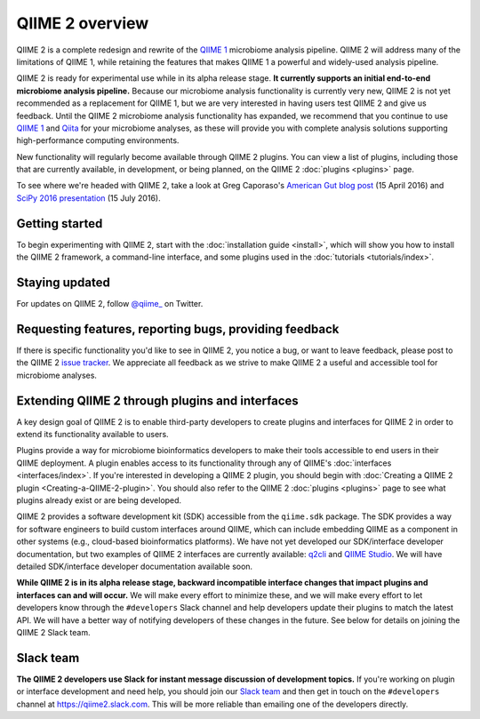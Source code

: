 QIIME 2 overview
================

QIIME 2 is a complete redesign and rewrite of the `QIIME 1`_ microbiome analysis pipeline. QIIME 2 will address many of the limitations of QIIME 1, while retaining the features that makes QIIME 1 a powerful and widely-used analysis pipeline.

QIIME 2 is ready for experimental use while in its alpha release stage. **It currently supports an initial end-to-end microbiome analysis pipeline.** Because our microbiome analysis functionality is currently very new, QIIME 2 is not yet recommended as a replacement for QIIME 1, but we are very interested in having users test QIIME 2 and give us feedback. Until the QIIME 2 microbiome analysis functionality has expanded, we recommend that you continue to use `QIIME 1`_ and `Qiita`_ for your microbiome analyses, as these will provide you with complete analysis solutions supporting high-performance computing environments.

New functionality will regularly become available through QIIME 2 plugins. You can view a list of plugins, including those that are currently available, in development, or being planned, on the QIIME 2 :doc:`plugins <plugins>` page.

To see where we're headed with QIIME 2, take a look at Greg Caporaso's `American Gut blog post`_ (15 April 2016) and `SciPy 2016 presentation`_ (15 July 2016).

Getting started
---------------

To begin experimenting with QIIME 2, start with the :doc:`installation guide <install>`, which will show you how to install the QIIME 2 framework, a command-line interface, and some plugins used in the :doc:`tutorials <tutorials/index>`.

Staying updated
---------------

For updates on QIIME 2, follow `@qiime_`_ on Twitter.

Requesting features, reporting bugs, providing feedback
-------------------------------------------------------

If there is specific functionality you'd like to see in QIIME 2, you notice a bug, or want to leave feedback, please post to the QIIME 2 `issue tracker`_. We appreciate all feedback as we strive to make QIIME 2 a useful and accessible tool for microbiome analyses.

Extending QIIME 2 through plugins and interfaces
------------------------------------------------

A key design goal of QIIME 2 is to enable third-party developers to create plugins and interfaces for QIIME 2 in order to extend its functionality available to users.

Plugins provide a way for microbiome bioinformatics developers to make their tools accessible to end users in their QIIME deployment. A plugin enables access to its functionality through any of QIIME's :doc:`interfaces <interfaces/index>`. If you're interested in developing a QIIME 2 plugin, you should begin with :doc:`Creating a QIIME 2 plugin <Creating-a-QIIME-2-plugin>`. You should also refer to the QIIME 2 :doc:`plugins <plugins>` page to see what plugins already exist or are being developed.

QIIME 2 provides a software development kit (SDK) accessible from the ``qiime.sdk`` package. The SDK provides a way for software engineers to build custom interfaces around QIIME, which can include embedding QIIME as a component in other systems (e.g., cloud-based bioinformatics platforms). We have not yet developed our SDK/interface developer documentation, but two examples of QIIME 2 interfaces are currently available: `q2cli`_ and `QIIME Studio`_. We will have detailed SDK/interface developer documentation available soon.

**While QIIME 2 is in its alpha release stage, backward incompatible interface changes that impact plugins and interfaces can and will occur.** We will make every effort to minimize these, and we will make every effort to let developers know through the ``#developers`` Slack channel and help developers update their plugins to match the latest API. We will have a better way of notifying developers of these changes in the future. See below for details on joining the QIIME 2 Slack team.

.. _slack-team:

Slack team
----------

**The QIIME 2 developers use Slack for instant message discussion of development topics.** If you're working on plugin or interface development and need help, you should join our `Slack team`_ and then get in touch on the ``#developers`` channel at https://qiime2.slack.com. This will be more reliable than emailing one of the developers directly.

.. _`QIIME 1`: http://qiime.org

.. _`Qiita`: http://qiita.microbio.me

.. _`American Gut blog post`: http://americangut.org/qiime-2-will-revolutionize-microbiome-bioinformatics/

.. _`SciPy 2016 presentation`: https://www.youtube.com/watch?v=tLtGg21Yu9Q

.. _`@qiime_`: https://twitter.com/qiime_

.. _`issue tracker`: https://github.com/qiime2/qiime2/issues

.. _`q2cli`: https://github.com/qiime2/q2cli

.. _`QIIME Studio`: https://github.com/qiime2/qiime-studio

.. _`Slack team`: http://qiime2-slackin.qiime.org
